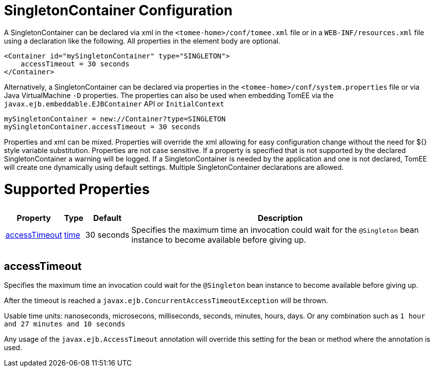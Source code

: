 = SingletonContainer Configuration

A SingletonContainer can be declared via xml in the `<tomee-home>/conf/tomee.xml` file or in a `WEB-INF/resources.xml` file using a declaration like the following.
All properties in the element body are optional.

 <Container id="mySingletonContainer" type="SINGLETON">
     accessTimeout = 30 seconds
 </Container>

Alternatively, a SingletonContainer can be declared via properties in the `<tomee-home>/conf/system.properties` file or via Java VirtualMachine `-D` properties.
The properties can also be used when embedding TomEE via the `javax.ejb.embeddable.EJBContainer` API or `InitialContext`

 mySingletonContainer = new://Container?type=SINGLETON
 mySingletonContainer.accessTimeout = 30 seconds

Properties and xml can be mixed.
Properties will override the xml allowing for easy configuration change without the need for ${} style variable substitution.
Properties are not case sensitive.
If a property is specified that is not supported by the declared SingletonContainer a warning will be logged.
If a SingletonContainer is needed by the application and one is not declared, TomEE will create one dynamically using default settings.
Multiple SingletonContainer declarations are allowed.

= Supported Properties+++<table>++++++<tr>++++++<th>+++Property+++</th>+++
+++<th>+++Type+++</th>+++
+++<th>+++Default+++</th>+++
+++<th>+++Description+++</th>++++++</tr>+++
+++<tr>++++++<td>++++++<a href="#accessTimeout">+++accessTimeout+++</a>++++++</td>+++
  +++<td>++++++<a href="configuring-durations.html">+++time+++</a>++++++</td>+++
  +++<td>+++30&nbsp;seconds+++</td>+++
  +++<td>+++Specifies the maximum time an invocation could wait for the
`@Singleton` bean instance to become available before giving up.+++</td>++++++</tr>++++++</table>+++

+++<a name="accessTimeout">++++++</a>+++

== accessTimeout

Specifies the maximum time an invocation could wait for the `@Singleton` bean instance to become available before giving up.

After the timeout is reached a `javax.ejb.ConcurrentAccessTimeoutException` will be thrown.

Usable time units: nanoseconds, microsecons, milliseconds, seconds, minutes, hours, days.
Or any combination such as `1 hour and 27 minutes and 10 seconds`

Any usage of the `javax.ejb.AccessTimeout` annotation will override this setting for the bean or method where the annotation is used.

